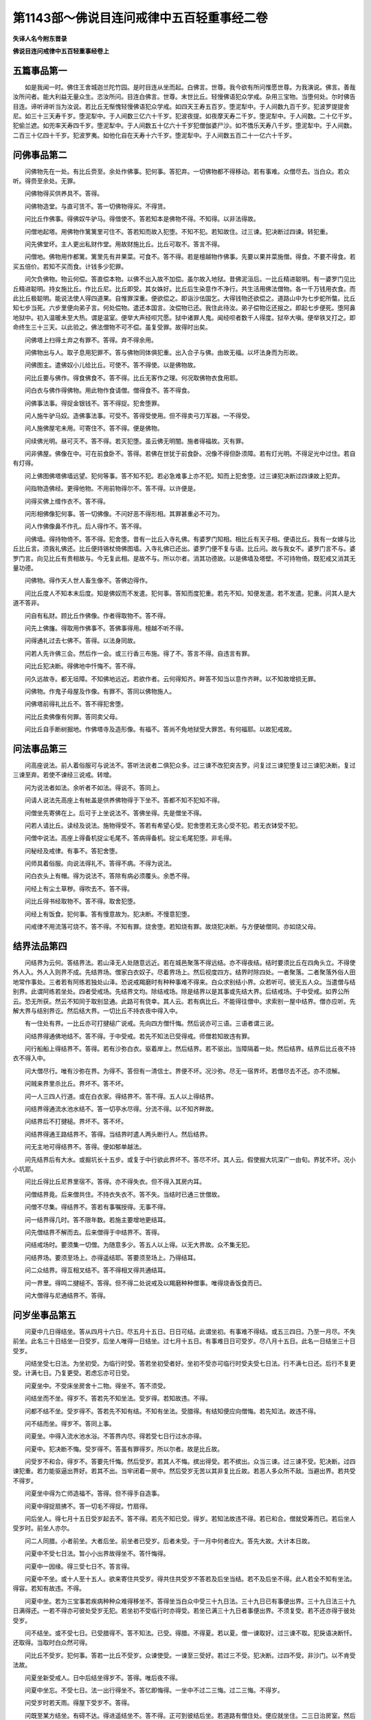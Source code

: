 第1143部～佛说目连问戒律中五百轻重事经二卷
==============================================

**失译人名今附东晋录**

**佛说目连问戒律中五百轻重事经卷上**

五篇事品第一
------------

　　如是我闻一时。佛住王舍城迦兰陀竹园。是时目连从坐而起。白佛言。世尊。我今欲有所问惟愿世尊。为我演说。佛言。善哉汝所问者。能大利益无量众生。恣汝所问。目连白佛言。世尊。末世比丘。轻慢佛语犯众学戒。杂用三宝物。当堕何处。尔时佛告目连。谛听谛听当为汝说。若比丘无惭愧轻慢佛语犯众学戒。如四天王寿五百岁。堕泥犁中。于人间数九百千岁。犯波罗提提舍尼。如三十三天寿千岁。堕泥犁中。于人间数三亿六十千岁。犯波夜提。如夜摩天寿二千岁。堕泥犁中。于人间数。二十亿千岁。犯偷兰遮。如兜率天寿四千岁。堕泥犁中。于人间数五十亿六十千岁犯僧伽婆尸沙。如不憍乐天寿八千岁。堕泥犁中。于人间数。二百三十亿四十千岁。犯波罗夷。如他化自在天寿十六千岁。堕泥犁中。于人间数五百二十一亿六十千岁。

问佛事品第二
------------

　　问佛物先在一处。有比丘赍至。余处作佛事。犯何事。答犯弃。一切佛物都不得移动。若有事难。众僧尽去。当白众。若众听。得赍至余处。无罪。

　　问佛物得买供养具不。答得。

　　问佛物造堂。与直可赁不。答一切佛物得买。不得赁。

　　问比丘作佛事。得佛奴牛驴马。得借使不。答若知本是佛物不得。不知得。以非法得故。

　　问僧地起塔。用佛物作篱篱里可住不。答若知而故入犯堕。不知不犯。若知故住。过三谏。犯决断过四谏。转犯重。

　　问先佛堂坏。主人更出私财作堂。用故财施比丘。比丘可取不。答言不得。

　　问僧地。佛物用作都篱。篱里先有井果菜。可食不。答不得。若是檀越物作佛事。先要以果并菜施僧。得食。不要不得食。若买五倍价。若知不买而食。计钱多少犯罪。

　　问欠负佛物。物云何偿。答直偿本物。以佛不出入故不加偿。虽尔故入地狱。昔佛泥洹后。一比丘精进聪明。有一婆罗门见比丘精进聪明。持女施比丘。作比丘尼。比丘即受。其女姝好。比丘后生染意作不净行。共生活用佛法僧物。各一千万钱用衣食。而此比丘极聪明。能说法使人得四道果。自惟罪深重。便欲偿之。即诣沙佉国乞。大得钱物还欲偿之。道路山中为七步蛇所螫。比丘知七步当死。六步里便向弟子言。何处偿物。遣还本国言。汝偿物已还。我住此待汝。弟子偿物讫还报之。即起七步便死。堕阿鼻地狱中。初入温暖未至大热。谓是温室。便举大声经呗咒愿。狱中诸罪人鬼。闻经呗者数千人得度。狱卒大嗔。便举铁叉打之。即命终生三十三天。以此验之。佛法僧物不可不偿。虽复受罪。故得时出矣。

　　问佛塔上扫得土弃之有罪不。答得。弃不得余用。

　　问佛物出与人。取子息用犯罪不。答与佛物同体俱犯重。出入合子与佛。由故无福。以坏法身而为形故。

　　问佛图主。遣佛奴小儿给比丘。可使不。答不得使。以是佛物故。

　　问比丘要与佛作。得食佛食不。答不得。比丘无客作之理。何况取佛物衣食用耶。

　　问白衣与佛作得佛物。用此物作食请僧。僧得食不。答不得食。

　　问佛事法事。得捉金银钱不。答不得捉。犯舍堕罪。

　　问人施牛驴马奴。造佛事法事。可受不。答得受使用。但不得卖弓刀军器。一不得受。

　　问人施佛屋宅未用。可寄住不。答不得。便是佛物。

　　问续佛光明。昼可灭不。答不得。若灭犯堕。虽云佛无明闇。施者得福故。灭有罪。

　　问非佛屋。佛像在中。可在前食卧不。答得。若佛在世犹于前食卧。况像不得但卧须障。若有灯光明。不得足光中过住。若自有灯得。

　　问上佛图佛塔佛墙远望。犯何等事。答不知不犯。若必急难事上亦不犯。知而上犯舍堕。过三谏犯决断过四谏故上犯弃。

　　问指物造佛经。更得他物。不用前物得尔不。答不得。以许便是。

　　问得买佛上缯作衣不。答不得。

　　问形相佛像犯何事。答一切佛像。不问好恶不得形相。其罪甚重必不可为。

　　问人作佛像鼻不作孔。后人得作不。答不得。

　　问佛墙。得持物倚不。答不得。犯舍堕。昔有一比丘入寺礼佛。有婆罗门知相。相比丘有天子相。便语比丘。我有一女嫁与比丘比丘言。须我礼佛还。比丘便持锡杖倚佛图墙。入寺礼佛已还出。婆罗门便不复与语。比丘问。故与我女不。婆罗门言不与。婆罗门言。向见比丘有贵相故与。今无复此相。是故不与。所以尔者。消其功德故。以是佛墙及塔壁。不可持物倚。既犯戒又消其无量功德。

　　问佛物。得作天人世人畜生像不。答佛边得作。

　　问比丘度人不知本末后度。知是佛奴而不发遣。犯何事。答知而度犯重。若先不知。知便发遣。若不发遣。犯重。问其人是大道不答非。

　　问自有私财。顾比丘作佛像。作者得取物不。答不得。

　　问先上佛旛。得取用作佛事不。答佛事得用。檀越不听不得。

　　问得通礼过去七佛不。答得。以法身同故。

　　问若人先许佛三会。然后作一会。或三行香三布施。得了不。答言不得。自违言有罪。

　　问比丘犯决断。得佛地中忏悔不。答不得。

　　问久远故寺。都无垣障。不知佛地远近。若欲作者。云何得知齐。畔答不知当以意作齐畔。以不知故增损无罪。

　　问佛物。作鬼子母屋及作像。有罪不。答同以佛物施人。

　　问佛塔前得礼比丘不。答不得犯舍堕。

　　问比丘卖佛像有何罪。答同卖父母。

　　问比丘自手断树掘地。作佛塔寺及造形像。有福不。答尚不免地狱受大罪苦。有何福耶。以故犯戒故。

问法事品第三
------------

　　问高座说法。前人着俗服可与说法不。答听法说者二俱犯众多。过三谏不改犯突吉罗。问复过三谏犯堕复过三谏犯决断。复过三谏至弃。若使不谏经三说戒。转增。

　　问为说法者如法。余听者不如法。得说不。答同上。

　　问请人说法先高座上有帐盖是供养佛物得于下坐不。答都不知不犯知不得。

　　问僧坐先寄佛在上。后可于上坐说法不。答佛坐得。先是僧坐不得。

　　问若人请比丘。读经及说法。施物得受不。答若有希望心受。犯舍堕若无贪心受不犯。若无衣钵受不犯。

　　问僧中说法。高座上得备机捉尘毛尾不。答病得备机。捉尘毛尾犯堕。非毛得。

　　问秘经及戒律。有事不。答犯舍堕。

　　问师具着俗服。向说法得礼不。答得不病。不得为说法。

　　问白衣头上有帽。得为说法不。答除有病必须覆头。余悉不得。

　　问经上有尘土草秽。得吹去不。答不得。

　　问比丘得书经取物不。答不得。取舍犯堕。

　　问经上有饭食。犯何事。答有慢意故为。犯决断。不慢意犯堕。

　　问戒律不用流落可烧不。答不得。不知有罪。烧舍堕。若知烧有罪。故烧犯决断。与方便破僧同。亦如烧父母。

结界法品第四
------------

　　问结界为云何。答结界法。若山泽无人处随意远近。若在城邑聚落不得远结。亦不得夜结。结时要须比丘在四角头立。不得使外人入。外人入则界不成。先结界场。僧家白衣奴子。尽着界场上。然后视度四方。结界时除四处。一者聚落。二者聚落外俗人田地常作事处。三者若有阿练若独处山泽。恐说戒羯磨时有种种事难不得来。白众求别结小界。众若听可。彼无五人众。当遣僧与结别界。此谓阿练若坐处。四者受戒场。先结界文均。除结戒场。除是结界以是其事或先结大界。后结戒场。于中受戒。如界公所云。恐无所获。然云不知同于取别显通。此路可有侥幸。其人云。若有病比丘。不能得往僧中。求索别一屋中结界。僧亦应听。先解大界与结别界讫。然后结大界。一切比丘不持衣夜中得入中。

　　有一住处有界。一比丘亦可打揵槌广说戒。先向四方僧忏悔。然后说亦可三语。三语者谓三说。

　　问结界得通佛地结不。答不得。于中受戒。若先不知法已受得戒。师僧若知故违有罪。

　　问行船船上得结界不。答得。若有沙弥白衣。驱着岸上。然后结界。若不驱出。当障隔着一处。然后结界。结界后比丘夜不持衣不得入中。

　　问大僧尽行。唯有沙弥在界。为得不。答但有一清信士。界便不坏。况沙弥。尽无一宿界坏。若僧尽去不还。亦不须解。

　　问贼来界里杀比丘。界坏不。答不坏。

　　问一人三四人行道。或在白衣家。得结界不。答不得。五人以上得结界。

　　问结界得通流水池水结不。答一切亭水尽得。分流不得。以不知齐畔故。

　　问结界后不打揵槌。界坏不。答不坏。

　　问结界得通王路结界不。答得。当结界时遣人两头断行人。然后结界。

　　问无主地可得结界不。答得。便如郁单越法。

　　问先结界后有大水。或掘坑长十五步。或复于中行欲此界坏不。答尽不坏。其人云。假使掘大坑深广一由旬。界犹不坏。况小小坑耶。

　　问比丘得比丘尼界里宿不。答得。亦不得失衣。但不得入其房内耳。

　　问僧结界竟。后来僧共住。不持衣失衣不。答不失。当结时已通三世僧故。

　　问僧不尽集。得结界不。答若有事嘱授得。无事不得。

　　问一结界得几时。答不限年数。若施主要增地更结耳。

　　问先僧结界不解而去。后来僧得于中结界不。答得。

　　问结戒场时。要须集一切僧。为随意多少。答五人以上得。以无大界故。众不集无犯。

　　问结界场。要须至场上。亦得遥结耶。答要须至场上。乃得结耳。

　　问二众结界。得互相叉结不。答不得相叉得共通结耳。

　　问一界里。得鸣二揵槌不。答得。但不得二处说戒及以羯磨种种僧事。唯得烧香饭食而已。

　　问大僧得与尼通结界不。答得。

问岁坐事品第五
--------------

　　问夏中几日得结坐。答从四月十六日。尽五月十五日。日日可结。此谓坐初。有事难不得结。或五三四日。乃至一月尽。不失前坐。此名三十日结坐一日受岁。后坐人唯得一日结坐。过七月十五日。有事难日日可受岁。尽八月十五日。此名一日结坐三十日受岁。

　　问结坐受七日法。为坐初受。为临行时受。答若坐初受者好。坐初不受亦可临行时受夫受七日法。行不满七日还。后行不复更受。计满七日。乃复更受。若虑忘亦可日受。

　　问夏坐中。不受床坐房舍十二物。得坐不。答不须受。

　　问结坐而不坐。得岁不。答若先不知坐法。受岁得。若知故违。不得。

　　问都不结不坐。受岁得不。答若先不知有结。不知有坐法。受腊得。有结知便应向僧悔。若先知法。故违不得。

　　问不结而坐。得岁不。答同上事。

　　问夏坐。中得入流水池水浴。不答界内尽。得若受七日行过水亦得。

　　问夏中。犯决断不悔。受岁得不。答虽有罪得岁。所以尔者。故是比丘故。

　　问受岁不和合。得岁不。答要先忏悔。然后受岁。若其人不悔。摈出得受。若不摈出。众当三谏。过三谏不受。犯决断。过四谏犯重。若力能驱逼出界好。若其不出。当牢闭着一房中。然后受岁无苦以其非复比丘故。若恶人多众所不敌。当避出界。若共受不得岁。

　　问夏坐中得为亡师造福不。答得。但不得手自造事。

　　问夏中得捉扇拂不。答一切毛不得捉。竹扇得。

　　问后坐人。得七月十五日受岁起去不。答不得。若先不知已受。得岁。若知法故违不得。若已和合。僧就受筹而已。若后坐人受岁时。前坐人亦尔。

　　问二人同腊。小者前坐。大者后坐。前坐者已受岁。后者未受。于一月中何者应大。答先大故。大计本日故。

　　问夏中不受七日法。暂小小出界故得坐不。答忏悔得。

　　问夏中一因缘。得三受七日不。答言得。

　　问夏中不坐。或十人至十五人。欲来寄住共受岁。得共住共受岁不答若及后坐当结。若不及后坐不得。此人若全不知有坐法。得容。若知有故违。不得。

　　问夏中坐。若为三宝事若疾病种种众难得移坐不。答得坐当白众中受三十九日法。三十九日已有事便出界。三十九日法三十九日满得还。一若不得亦可彼处受岁无犯。若坐初不受临行时亦得受。若坐已满三十九日者事便出界。不须复受。若不还亦得于彼处受岁。

　　问不结坐。或不受七日。已受腊得不。答不知法。已受。得腊。不得夏。若以夏。僧一谏取好。过三谏不取。犯戾语决断忏。还取得。当取时白众然可得。

　　问比丘不受岁。犯何事。答若一比丘不受岁。众谏使受。一谏至三受好。若过三不受。犯决断。过四不受。非沙门。以不肯受法故。

　　问夏坐新受戒人。日中后结坐得岁不。答得。唯后夜不得。

　　问夏中坐忘。不受七日。法一出行得坐不。答忆即悔得。一坐中不过二三悔。过二三悔。不得岁。

　　问受岁时若天雨。得屋下受岁不。答得。

　　问既至某方结坐。有碍不达。得进遥结坐不。答不得。正可到彼结后坐。若道路有僧住处。便应就坐住。二三日治房室。然后受三十九日去。若无僧住处五人以上共结界坐。然后坐留一二人守界。满三十九日乃得去。若后人不满三十九日去者。前去人不知不失坐。后人失。

　　问一人至四人。得白衣家结坐不。答不得。五人以上得。

　　问一人静处得结坐不。答先有结界。二人以上得。一人以不得。无人共受坐故。无界尽不得。若欲别坐。当更请僧结界坐然后得。

　　问比丘夏坐中。得受请他施。及受他寄物。或经十日至三月。得尔不。答作不贪受。不限时节。

　　问夏坐中。界内作有为事。得应坐不。答福事得指授。余不得。

　　问受夏坐人。云何房舍破当补治。为谓始坐坐讫时耶。答三月中破即治。

　　问受岁时尼来界内求索受岁。应与受不。答二尼以上得。一不得。所以尔时。以尼独出界犯重故。

度人事品第六
------------

　　问一人得度沙弥不。答二人得。

　　问度沙弥。得遥请和尚不。答不得。

　　问未满五腊度人。犯何事。其弟子为得戒不。答若知非法而度。犯舍堕。过三谏不止。犯决断若弟子不知是非法。得戒。若知不得。

　　问比丘都不诵戒。又不知法种种僧事。而多度人。或作三师。有所犯不。答此人尚不应食人信施况复度人。

　　问若人。父母王法不听。比丘盗将去度。犯何事。答犯重。若官人走奴。投比丘为道。比丘若知而安止。未度亦犯重。

　　问若儿前出家。父母后出家。来投其儿其儿得度不。答得。

　　问犯戒比丘。得度人不。答若犯重无复度人之理。若犯决断同上未满五腊者。若犯余轻戒。要须忏悔然后得度。

　　问白衣投一比丘欲出家。比丘即受。更为请和尚戒师。所投比丘故是师非。答非师。若后从受法者。可为法师。若依随者。可为依止师。

　　问比丘多度弟子。或作二师。都不教戒。犯何事。答犯舍堕。昔迦葉佛时。有比丘度弟子不教戒多作非法。命终生龙中。龙法。七日一受对时火。烧其身肉尽骨在。寻后还复则复烧。不能堪若。便自思惟我宿何罪致如此若耶。便观宿命。自见本作沙门不持禁戒师亦不教。便作毒念。嗔其本师。念欲伤害。会后其师。与五百人来。乘船渡海。龙便出水捉船。众人即问。汝是谁。答我是龙问汝何以捉船。答汝若下此比丘。放汝使去。问此比丘何豫汝事。都不索余人。而独索此比丘者何。龙曰本是我师不教戒我今受苦痛。是故索之。众人事不得止。便欲捉此比丘着水中。比丘曰我自入水不须见捉。即便投水丧命。以此验之。度人不可不教戒。

问受戒事品第七
--------------

　　问沙弥。犯十戒一二三不悔。受大戒得不。答若忆而不悔不得。都不忆若不知法受得。夫受戒法。师应问沙弥。汝不犯戒不。答若言犯。即教忏悔。若本师不问坛上师应。

　　问。若都不问。师犯舍堕。

　　问以受大戒。得悔沙弥时所犯不。答得忏悔法。同沙弥时悔法。

　　问沙弥坛上欲受大戒。或着俗服。脚着履屣。或衣钵不具。假借。当时为得戒不。答唯俗服。师不问不得。其余尽得。师僧犯舍堕。

　　问若有比丘。不舍戒作沙弥。或即大道人。而更受戒不。答不得。

　　问若不得戒。前所受戒。故在不。答在。

　　问后师。故是师不。答非。

　　问多人受戒。而并请一人为师。可得十人五人一时受戒不。答无此理。

　　问沙弥更受大戒。请一比丘为大戒师。而比比丘不知羯磨法及受戒法。更与请一人与受戒。以何当为师答与。受戒者是师。无戒法与者非师。

　　问坛上师僧。或着俗服。或犯禁戒。受戒者得戒不。答若受戒人知是非法不得。不知得。

　　问受戒时。众僧不和合或相打骂。为得戒不。答若坛上僧和合便得。不和不得。

　　问受戒为有时节不。答唯后夜不得。初夜中夜无灯烛亦不得。要须相睹形色乃得。

　　问受戒时。或值天雨。更移场屋下。受戒得戒不。答若欲移戒场。当先解大界更结界场。乃得受戒。不尔者不得。

　　问受戒时。或有事难不得究竟。是大比丘不。答但三羯磨讫。便是。

　　问受戒尽十三事。后诸戒师和尚。不续教戒。得戒具不。答若师不教诫。至十五日说戒专心听受。便得具足。

　　问受戒三衣不具。有持衣直。或染不染。或裁不裁。得当衣不。答尽不得。

　　问受戒时。众僧难得限齐。几僧得受大戒。答除三师五僧。以上得。

　　问沙弥。曾诈称为大道人。受大比丘礼。后得受大戒不。答不得。

　　问沙弥辞师行。事难不得还。辄于彼处。请依止师受戒。得戒不。答得戒。

　　问若比丘。诱他沙弥。将至异众。与受大戒。犯何事。彼众知应听不。答若其师有非法事。沙弥及将去者。无罪。若无非法将去者。犯重。坛上师僧犯舍堕。昔有一长老比丘。唯有一沙弥瞻视。有一比丘。辄诱将沙弥去。此老比丘无人看视。不久命终。因此制戒。不得诱他沙弥。诱他沙弥犯重。若有一比丘。见他沙弥瞻视老病人。教使舍去。沙弥若去此比丘犯重。

受施事品第八
------------

　　问比丘受檀越请。四事供养所受物。得分施人不。答得。

　　问以受四事长请。小小缘事出行。得食外食得服外药不。答施主听得。

　　问他人欲施比丘物。先问比丘有无。比丘实自有。以贪心欺彼言无。他即施物。犯何事。答贪取犯舍堕。妄语犯堕。

　　问若众僧食。偏与上座。上座得食不。答上座贪心。犯舍堕。

　　问比丘不病。称有患苦。求索好食。既得食之。犯何事。答犯重。

　　问不着三衣受食。犯何事。答犯舍堕。

　　问檀越适请二人三人。须众唱不答须唱。

　　问大比丘羯磨分物时。尼来界内。应得分不。答应得。

　　问有人寄物施一处僧。物至。后更有比丘来。分时在坐。应得分不。答打揵槌应得。不打不得。

　　问比丘行道中。妇人施物得受不。答亲里若相识。得取。

　　问比丘行道中。比丘尼施物。得受不。答施僧得受。非众不得。

　　问供僧斋米。僧去。斋主得供后人得食不。答打揵槌得食。若不打食一饱。犯弃。

　　问四月八日嚫物。七月十五日本僧已去。寺主取与后僧。后僧分取者。犯何事。答打揵槌。现在僧共分无罪。若不打揵槌。分者犯盗。

　　问白衣有贳嚫物。本道人去。与后人。后人得受不。答应取。

　　问主人本道人当来不。答言永不来咒愿取。若言或来。不得取取犯舍堕。知取犯弃。是僧物故犯。

　　问比丘治生得物。施比丘衣食。得受不。答取衣犯舍堕。穷厄无食处。彼使白衣作可食。治生道人若白众言。此物非我物。是使人物。若尔可食。若主不白众食。犯堕二三人亦可白。若道人施他人。他人言。是我物可食。

　　问比丘得出物不。答不得犯舍堕。

　　问长受百日请。中间得受他一食二食不。答施主听得。不听不得。

　　问比丘食或唅一口饮吐之取一抟饭弃之犯事不。答犯舍堕。

　　问乞食长得。与人不。答先无贪心取。长得施众生。若无众生。举着树头。有众生啖好若。无明日还自受水取食。不得弃以信施重故。所以还得自取者。以更无主故。如郁单越取食法。

　　问主人殷勤得长受请不。答若其处得行道。无难无短乏得往。

　　问主人请食。得遣人代不。答主人意无在得若主人嫌代去。犯舍堕。

　　问鬼子母食。可食不。答咒愿然后可食。

　　问主人施比丘牛马奴供食。直得取不。答得取用。不得卖。弓刀一切凶器仗。皆不得受。

　　问人自出物供斋。斋竟去。余物后僧来。得食不。答打揵槌得不打犯盗。

　　问比丘共盘食他分。犯何事。答若问听无罪。不听取食犯堕。若不问亦犯堕。所以不犯者。以共仰手故受。

　　问比丘乞。前人问好。比丘非答。是得物至。犯何事。答实好言好犯堕。不好言好犯弃。

　　问比丘一切长物。施人言。我后须还自取。得尔不。答得与可信者。然后更语一人。我物施某比丘。若取还语。不得辄取。

疾病事品第九
------------

　　问比丘病得离钵食不。答重病得。小病不得。

　　问比丘疾病。三衣不持犯何事。答大困无所识知得。有觉知不得。

　　问看病人不语病者。私用钱与他病人。作食汤药。犯何事。答若用五钱犯弃。若后语病者欢喜。不犯。若病人恚不偿。犯弃。

　　问为病故。主人日供一百钱。五十便足。余者得与余病者作食不。答病者自与便得。

　　问病比丘无人看。比丘得与作食不。答山野无人处日中不得往还得作。七日先净薪米。受取得作。

　　问病人须酒。一升二升下药可与不。答若师言必瘥。得和药服。不得空服。

　　问比丘病得服气不。答不得。同外道故。

　　问比丘肿病。得使人唾咒不。答得。

　　问比丘病。困或阙衣钵施众。或卖用作福德犯何事。答若更得弊故。即受得。无有犯舍堕。

死亡事品第十
------------

　　问亡比丘物。都不打揵槌。不羯磨而分犯何事。答界里一人以上。尽得打揵槌羯磨。若不羯磨而打揵槌亦不羯磨。尽犯弃。所以尔者。亡比丘物。尽属四方僧故。不得辄分。若界外五人以上。得羯磨分。不打揵槌。以无界故。四人以下不得羯磨分。若分犯弃。当赍诣僧中若自取赍去。至异众。初入界不犯。出则犯弃。如是复至余众。一出界一犯弃。弟子持师物去。亦尔。

　　问比丘亡。弟子不。持师物与众。辄自分处供养僧。僧可食不。答其弟子先知法者有罪。僧不打槌不羯磨而食。犯舍堕。

　　问若师亡。僧羯磨分物。弟子应得分不。答应得。即是僧故。

　　问师亡。更无余僧。唯有弟子。或五戒十戒。得羯磨分此物不。答即是僧故得分。但打揵槌羯磨。不打不羯磨不。得。

　　问病者无常。供病余物。后人得与余病者不。答此是僧物。不得辄与。直五钱犯弃。

　　问师徒父母兄弟死。得哭不。答不得。一举声犯舍堕。可小小泣涕而已。

　　问或比丘死时在。羯磨时不在。或死时不在。羯磨时在。各应得分不。答及羯磨尽得。死时在。羯磨时不在。不得。

　　问比丘死。后人与买棺木衣服。葬埋与者。犯何事。答曰白僧与泥洹僧僧祇支自覆。自余应入僧师物。一切不得埋埋过五钱犯弃。若弟子私物得。亡者知法。已得分处分者。无罪。

　　问父母诸亲死。比丘与办衣棺木埋不。答不得。若父母亡日。若病无人供养乞食与半。若自能绳线不得与食。犯舍堕。与衣犯舍堕。况复棺木葬埋耶。

　　问病者无常。衣钵先与看病者竟不羯磨。看病者卖为饭僧。得食不。答众未得羯磨食众犯舍堕。若看病者不知法。已作羯磨得食。若未作众当语法。

　　问比丘借人物。前人死。得还自取不。答一切不得自取取犯突吉罗。白众。众还得取。众不还犯突吉罗。若众不与。强取犯舍堕。

　　问比丘得为亡师起塔不。答自物得用。师物作不得。

　　问比丘得向师冢礼不。答得。难曰生是我师。已死尚非比丘。唯枯骨而已。何由向礼。答若佛在世应供养恭敬。泥洹后亦是枯骨何以供养耶。师生以法益人。后亦应恭敬礼拜有何过也。

　　问分物时羯磨已讫。更有僧来得分不答若羯磨讫。不与无咎。若及后羯磨犹故得分。

问三衣事品第十一
----------------

　　问三衣事浣要须舍不。答须舍。若不舍犯舍堕。当施与人。还乃得更受。

　　问三衣尽得条成不。答大衣得。中衣小衣不得。

　　问小衣得着烧香上讲不。答无中衣得。若不近身体净洁亦得。

　　问浣衣出帛。得用米粘不。答不得犯舍堕。日日从沙弥白衣受乃得着。

　　问三衣应施里不。答里施不施亦得。

　　问大衣得着上讲礼拜不。答无中衣得。

　　问三衣得用生绢作不。答一切生绢衣不见身者得着。

　　问比丘嗔忿。自坏衣钵锡杖。犯何事。答嗔恼自坏三衣钵。犯舍堕。坏锡杖犯舍堕。坏他物。计钱犯事。

　　问三衣得借人不。答不得出界经宿。若同界内得不限日数。

　　问入聚落中不被大衣。犯何事。答着肩上去不犯。若僧使或为病人持去。不犯。

　　问三衣破补便得受须。复施他人耶。答破容猫子脚。便应施人。人还乃得补受。若先补后施人亦得。

**佛说目连问戒律中五百轻重事经卷下**

钵事品第十二
------------

　　问钵云何失。答若缘缺。若穿穴。若裂。若油不舍。尽是失。缘缺穿穴不可复持。裂者缀已施人。人还更受。油不舍亦尔。若弃出界经宿不失。

　　问钵得合覆着壁上不。答若巾裹得。合净处。着若囊或悬壁好。不得覆着壁上。昔六群比丘覆钵壁上堕地即破。佛因此制戒。自今已后不得覆钵壁上。覆钵壁上者犯舍。堕地者犯舍堕。

　　问比丘早起得用钵食不用有何咎耶。答一切食皆应用钵。若一日都不用钵。犯堕。

　　问比丘食饭欲尽。得侧钵括取饭不。答得。

　　问食后已讫。更啖余果。手得离钵不。答得。若食未讫亦得暂离。

　　问比丘食钵要当擎。得放地不。答要当擎。若放地亦不犯戒。

　　问比丘以器盛饭。停着钵中。得互用钵食不。答不得。犯舍堕。

　　问钵得炊作食不。答不得炊。犯舍堕。

问杂事品第十三
--------------

　　问比丘或被劫盗物未出界。主见本物不知诸物。得取不。答得取。即取即用九十事中宝相似者。当先作念。若有人认者不得取。无认者白众得取若无众。作界内物取。不以为已取物。

　　问众僧打揵槌食。而限外僧来不与食。犯何事。答便是失利。得突吉罗。

　　问先比丘教化作百人斋。长一人以上应受不。教化比丘有犯不。答打揵槌食应受。教化者无犯。所以尔者打揵槌谓僧多过失。揵槌法。要作意请四方僧。僧来若多若少。一切分财饮食其于无咎。

　　问比丘教化白衣供养众僧。若有外人来乞索。得与一升五升不。答不得若知非法故与过五钱犯弃。若白众听得。

　　问主人供养诸僧。长请一日百钱。用五十自供。残者得余用不。答打揵槌得。若无衣钵。不打揵槌。众和合得减用。若自损施客僧最善。

　　问主人请比丘。十日供十日食。残用作五三日好食犯何事答不犯。但不得更索。索犯舍堕。若不满十日去。亦犯舍堕。

　　问主人请供十日食。自裁作一月食得不。答打揵槌得。若不打揵槌。僧有出去者。若不施后人食。后人食己分。尽食他分一饱。犯弃不饱犯舍堕。

　　问父母兄弟破坏。得乞物赎不。答得。但不得。称已。须乞父母兄弟得。若用讫有长不。得自入。还属所赎者。若语听用犯堕不听用而用。犯弃。

　　问至酤酒家得乞财不。无事得坐语不。答酤酒门一切不得入。若入犯堕。更有余门得入。若请比丘会。当问能受一日戒不。若言能。与受得住。若不受但能一日不酤酒得住。屠家亦尔。

　　问劝人饮酒。犯何事。答强劝不饮犯突吉罗。若饮犯堕。

　　问道人寄白衣物此人过期不来。与余比丘得取不。答不得取。若活是有主物。若死是僧物。

　　问比丘暮得捉火行不。答曰冬得夏然烛亦得。若把火犯堕。

　　问本物直一匹因行至他方卖得五三匹可取不。答不得犯舍堕。

　　问一切戏负他物不偿犯何事。答戏。取物及与尽犯舍堕。

　　问比丘尝食得食不。答不得。知而食犯舍堕。前尝食人亦犯堕。若不即忏。其罪日增。昔有一执事比丘。恒知处分当作饮食。常手拄器言。取是用是。日日常尔。不忏命终。后堕饿鬼中。有一比丘无著。于夜上厕。闻呻唤声。问汝是谁。答我言是饿鬼。问本作何行堕饿鬼中。答于此寺中为僧执事。问汝本精进。何由堕饿鬼中。答不净食与众僧无著。问云何不净。答众僧有种种盆器。器盛食见以指拄器。教取是用是物。犯堕。三说诫不悔。转至重。以是故。堕饿鬼中。两手擘胸。裂皮破肉抟喉吹噀。问何以擘胸。答虫啖身痛故。问何以抟喉吹噀。以口中虫故复。问何以呻唤。答饿极欲死故。问欲食何物。答意欲食粪。而不能得。问何故不得。答以诸饿鬼推排不能前无著言。我知柰何。鬼言。愿众僧见为咒愿。答可尔。无著即还向众说。彼人堕饿鬼。众僧问。本行精进何堕恶趣。答本以不净食与僧。而不悔故。愿与咒愿。便得食粪。不复呻唤。以是证故知大比丘。不得手造饮食及拄触僧器物。若非僧器。手受得行与僧。无犯。

　　问师令弟子贩卖作诸非法。得远离师不。答得舍去。有四因缘应住。一者与法与食。不与衣钵应住。二者与法与衣钵。不与食应住。三者与法衣钵与食应住。四者与法。不与衣钵不与食应住。若师都不与法不与衣钵食应去。

　　问夫净。何者须净。净有几事。答果菜须刀手火净。唯谷米须火净。果已净子。无苦。

　　问礼拜得着靴鞋履不。答净者得。

　　问画作旛华卖得物犯何事。答犯舍堕。

　　问比丘教他贩卖犯何事。答犯舍堕。

　　问比丘畜奴牛驴马。犯何事。答犯舍堕。不悔转增。

　　问比丘授人为道。未度得食僧食不。答白僧得。不白犯堕。

　　问为僧乞食道路。己身得食不。答若去时先白僧。僧听好。若不白。还白听亦好。若不听还偿。若不偿犯重。

　　问若他人持食具。寄屋中经宿有犯不。答不犯。

　　问续明油一升二升。得着自房中不。答得。

　　问药酒得着自房中不。答病得七日。

　　问都不用杨枝。有犯不。答犯舍堕。

　　问未晓得用杨枝不。答明星出后得用。

　　问中食后口。得用杨枝不。答得用。若不用。纯灰皂荚汁。都不用犯堕。过中亦犯堕。中后除药。一切草木有形之味。不得入口。犯舍堕。

　　问若无杨枝。口得用一切余木不。答尽得。

　　问贫乏得入市乞不。答中前得。中后不得。亦不得乞钱。若欲乞钱。当将一白衣。沙弥亦不得。

　　问人捉比丘卖。得走不。答初时得。经主不得。

　　问比丘戏得物得作食请。比丘得食不。答不得。犯舍堕。

　　问比丘尼不精进。可劝罢道不。答无此理。

　　问合药施人。而不知裁节。服者死。犯何事。答好心与无犯。恶心与犯重。

　　问比丘或十腊五腊。竟不诵戒。犯何事。答若不诵戒食人信施日日犯盗。若先不知。犹得忏悔。

　　问一切鬼神屋。可寄宿不。答在路得宿。有触扰意住。犯堕。

　　问比丘啖生肉。犯何事。答犯堕。

　　问二男行欲不竟。犯何事。答犯决断。

　　问二男欲口戏拟便止。犯何事。答犯堕。成者犯决断。

　　问床席。他人于上行欲。其处可住不。答见处净洗可住。

　　问以唱僧跋。上座未食。下座先食。犯何事答闻唱便食不犯。

　　问比丘不具六物。犯何事。答不乞作。犯舍堕。若乞不能得。不犯。

　　问比丘大寒得通衣卧不。答着衣得。

　　问比丘自称贵姓及持戒强力乞得。犯何事。答犯舍堕。

　　问姊妹有肿病。或有痛处。比丘手按此处可治。犯何事。答若起心。犯决断。不起犯舍堕。

　　问妹姊无儿息。语比丘教我方术。比丘即教犯何事。答犯决断。

　　问寄比丘物与。人竟不与。犯何事。答自取不过。犯重。着故坏还。计直轻重。

　　问聚落中都不着衣。犯何事。答犯舍堕。

　　问比丘啼。犯何事。答若聚落众中一作。犯舍堕。三谏不休。犯决断。

　　问聚落中持弓刀看。犯何事答先不知法无犯。知突吉罗罪。

　　问比丘骑乘犯何事。雄者一住犯过。三谏不止犯决断。雌者一载犯决断。

　　问聚落中。比丘看白衣斗。犯何事。答犯舍堕。

　　问比丘暂捉棋子五木而戏。犯何事。答犯堕。

　　问聚落中。三岁小儿抱呜口。犯何事。答犯堕。

　　问聚落中。合白衣相扑。犯何事。答犯突吉罗。

　　问聚落中。看白衣合畜生。犯何事答知非法故看。犯舍堕。不知不犯。内起淫心。口有染污言。犯决断。

　　问比丘食不足。得嘱未具戒者不。答得。唯除婆罗门。

　　问山中旷野中。见一无主器物。可取用不。答得用。要须语王。若王家之人。若语余人得用。不得持去。犯舍堕。

　　问道人作医得取物不。答若慈心持得作。恶心不得。无衣钵。前人与得取若有衣钵。前人强与为福事得取。若人不与亦不得为福乞。犯舍堕。

　　问食巾或少多。酱菜饭羹堕上。要须浣不答不污亦须日浣。若有沙弥白衣付之日从受。不犯若已付着室中无苦。若不付有不浣。犯舍堕。

　　问比丘私房小小出不闭户。有犯不。答犯舍堕。

　　问比丘私房内拍手笑。犯何事。答犯舍堕。

　　问比丘得踯过小水小坑不。答不得。犯堕。昔有一优婆塞。请一比丘欲与作一领好衣。比丘即随去。中道有一小水。比丘便踯度。此优婆塞便嫌。心念。我谓是好比丘。欲与一领好衣而更跳踯沟坑。我归当与半领衣。此是无著知其人念。前行见水复故踯过。贤者复念。我归当与一张粗氎。前行见水复踯过。贤者复念。我归当与一顿食。无著复知其念。前行见水便举衣涉渡。贤者问比丘。何以不踯渡。比丘言。卿前与我一领衣已。一踯过水。正得半领。复一踯。正得一张粗[疊*毛]。复一踯正得一顿食。我今所不踯者。恐复失食。贤者乃知是得道人。便向忏悔。将归大供养。以此验之。知比丘不得踯过坑水。

　　问比丘走。犯何事。答犯堕。有急事不犯。

　　问有人。出家之后。还来盗本家物。犯何事。答犯弃所以尔者。初出家时。一切尽舍。非己物故。

　　问比丘本在俗时。共父母兄弟藏物。出家后家人尽死。比丘还自来取物。犯何事答若自取犯弃。若有所亲白衣。可说便取作福应分半与官。所以尔者。此物无主。应属官。不得全取。取犯重。

　　问师更受戒小弟子。弟子得下腊下戒及在下行不。若不下得为作礼不。答都无此理。

　　问比丘行他田地中。或有苗或无苗有事不答有苗。犯堕。急事不犯。无苗尽得。

　　问大悔人已发露。或五三日。或有难。众僧分散。罪得决不。答更求众乃决问王者。

　　问比丘吉凶事。比丘为说。然后供养。犯何事。答若得食犯堕。得衣犯舍堕。若说征伐得供养。犯重。

　　问比丘有缘事。俗田行不。答得。

　　问比丘未满五腊不依止。犯何事。答不依止师。若饮水食饭。日日犯盗。若先不知法。犹得忏悔。

　　问若比丘或十腊不诵戒。答同上依止。

　　问比丘市卖。自誉己物过价。前人信贵买。犯何事。答犯盗。

　　问比丘行回路。有食无人受。云何得食答正得舒一手下向一捉食便止。过犯舍堕。

　　问比丘船行。水奔不得下。得水中便利不。答得。

　　问比丘。书经竹木上。诵讫拭去。犯事不。答犯舍堕。

　　问未满五腊。得并入诵律不。答不得为。可粗教诫而已。若诵犯舍堕。大戒不灭沙弥戒故是沙弥非。答非问比丘昼眠。犯何事答开户不得。犯堕。

　　问比丘得倚壁伏地不。答私房得。众中不得犯堕。

　　问比丘舍内都不着三衣。犯何事。答坐禅诵经不着。犯堕。

　　问比丘行道着泥洹僧。得系脚不。答大寒得。

　　问比丘畜漆器犯何事。答漆木器尽不得。用犯堕。

　　问比丘已食手。或搪饮食污手。更得受食不。答得。

　　问比丘至上房中不坐辄坐犯何事。答犯堕。

　　问比丘旋塔。或比丘尼优婆夷随后从。有犯不。答若有优婆塞。不犯。

　　问比丘生菜已净。有根得食不。答得。

　　问弟子远行寄师物。或师寄弟子。过期不还或经年岁。可取用不。答若去时无言不得用若知在是有主物。若死是四方僧物。

　　问比丘教白衣。不祭一切亡人。为是理不。答非。假使父母不食。敬心供养。亦得其福。

　　问众中得共师并坐不。答不接得共盘食。

　　问比丘不褰三衣礼佛。犯何事。答众多。

　　问比丘得手自合药不。答被净草得。

　　问比丘休道意已。着俗服经时。向其尊礼拜然后来投众。求复常位。为应听不。答若不舍戒者。应听。

　　问比丘知其父母兄弟破落属人。而不购赎。有罪不。答若为行道不赎。无罪。

　　问若人白僧称言圣众。得然可不。答不得然可。

　　问若人持物施僧。言施圣众应受不。答若不言。得分得取。以众通有俗故。

　　问行道过水使人负渡。犯何事。答若不老病。犯堕。

　　问众僧家奴。比丘得小小倩使不。答小小取与得。大事不得。

　　问比丘养爪甲长。犯何事。答犯堕。

　　问上座比丘未浴。下坐于前浴。有犯不。答犯堕。

　　问比丘器中忽有异物。或复弊故不知谁许。可取用不。复可弃不。答与僧。不得私用。

　　问有一住处多来去僧。所有遗亡。或是神。或是弊衣。永无取用者。可取不。答与众僧。众僧停一月一岁。后得用。若后主来。僧物偿。若是贵珍宝众后不能偿者。勿用。

　　问比丘有知旧白衣来造已。得语上座维那持僧食与不。答僧先令得不令不得。

　　问比丘舍道还俗。后更出家。前师故是师非。答非是。

　　问临坛诸师。僧可呼言师不。答无此理。不从受法者。尽不得为师。

　　问一切师。得呼为和尚不。称为弟子不。答不得。正可敬重。如俗中之尊。

三自归事品第十四
----------------

　　问三自归趣得人受。复有不应受者答除五逆罪得。

　　问三自归斯行何事。答身口意不行邪事。及不随邪见师。

　　问云何犯三自归。答好邪见。随外道师。

　　问若犯三自归。云何悔。答向本师悔。若无本师。向余比丘亦得。

　　问若不能持。得还不。答得。

　　问若还。还云何。向本师若一比丘言。我从今日已后。不复能归佛法归比丘僧。如是三说。若不满三。故成就三归。

　　问或人受三自归。乃悔宿命恶逆。为是理非。答无此理。

　　问三归正得从一人受。复得从三人。各得受一归不。答不得。

　　问受三归法。要终身。复可得一年半年十日五日不。答随意多少。问若从师受一年半年自归。日满后。故是师非。答一从受法。终身是师。

　　问三自归。得但受一二归不。答不得。

　　问受三归现前无师。得逢从文受不。答不得。

　　问先受三归犯不悔。得更受不。答不得。要当悔。若欲当受。舍先所受。若不舍。更受者。不得。

五戒事品第十五
--------------

　　问不受三归。得受五戒不。答不得。

　　问若受三归。犯而不悔者。得受五戒不。答不得。

　　问受五戒法。可得但受五日十日一年二年不。答随意多少。

　　问受五戒不悔。得更受不。答不舍不得更受。不悔亦不得舍。

　　问五戒尽得悔不。答若杀人。淫其所尊及比丘尼。盗三尊财者不得悔。余得悔。

　　问五戒若不能持。得中还不。答得还。若欲都还五戒者。合三自归还言。从今日佛非我尊。我非佛弟子。如是至三法。亦尔。若还一二三四者。但言。我从今日不能复持某戒。如是至三。若不满三。戒犹成就。

　　问五戒可从五师各一戒不。答得。

　　问既受五戒遍所重。可但分还一二不。答得。

　　问五戒可但受一二三不。答得随意多少。

　　问比丘犯重戒。或犯酒戒得不。答不得。

　　问颇有八戒白衣不。答无。唯有八关斋。

十戒事品第十六
--------------

　　问不受五戒。得受十戒不。答若先三自归得。以十戒中即有五戒。亦不复受。

　　问犯五戒不悔。得受十戒不。答不得。若先不知悔已受。而不悔不得。

　　问若师犯重戒。从受十戒得不。答不得。

　　问若犯重戒。从受十戒得不。答不得。

　　问沙弥犯十戒。尽得悔不。答同上五戒。

问沙弥品第十七
--------------

　　问悔须众不。答不须众。但向本师得了。若现在无师。向余一比丘亦得。

　　问沙弥半月一说戒不。答无此理。所以尔者。以沙弥戒不成俗人。然终已可说。须十五日一集。

　　问沙弥犯戒。得还向沙弥悔不。答不得。

　　问沙弥得着俗服不。答不得。

　　问师有种种违法事。沙弥得舍更求师不。答得。

　　问沙弥叛师。以白衣师综习俗。竟不舍。或经年月。还来投师。故是沙弥非。但悔过而已。不须更受戒耶。答故是沙弥。但向师忏本。不舍戒不得更受。受亦不得戒。

　　问沙弥为贼所抄。经历年月。或转经主。得逃不。答转经主。不得。

　　问沙弥犯禁。师僧已摈。谢得更出家不。答若不舍戒。故是沙弥。可忏而已。

　　问白衣时。从沙弥受五戒。然后出家受大戒。本师故是沙弥。得呼为师不。答得呼为师。但不得为礼。沙弥应作礼。白衣时从尼受五戒。然后出家亦尔。

　　问比丘贪资之物。其罪甚重。昔有一比丘。贪着一铜铙。死后作饿鬼。众分物竟。便来现其身。绝大黤黮如纯黑云。诸比丘惊怪。此是何物。众中有得道者言。是死比丘。贪着铙故堕饿鬼中。今故贪惜来欲索之。诸比丘即以铙还既得便捉。舌舐放地而去。诸比丘还取之。而绝臭不可近。复使人更铸作器。犹臭不可用。以此验之。知贪为大患。比丘贪着衣服。乃有自焚之酷。昔有一比丘。喜作衣昼夜染着。得病困笃自知当死。便举头视衣。内起毒想言。我死后谁敢着我此服者。不久便命终作化生蛇。还来缠衣。众与死比丘出烧。葬讫。遣人往取衣物。见蛇缠衣。近胭吐毒。不敢近。即还白众具说所见。诸比丘便共往看之。都无敢近者。有一比丘得道。便入四等观四等观。毒不中。便往近之语言。此本是汝衣。今非汝有。何以护之便即舍去。不远入一草。毒火出然草。还自烧身命终。即入地狱。地狱一日之中三过被烧。皆由贪害。

岁坐竟忏悔文
------------

　　若僧听多萨阿竭。所受岁坐比丘应尔。我从岁始至今岁竟。六月中多所违失。违失者。戒事。除二鼻贰事。余不除是。世尊集和僧所教敕。今我是思念。共诸君发露陈说。所违失事。君各忍受。我若九十日无世尊定。无世尊智。无世尊戒故。多犯。无世尊智。无世尊戒。故犯。无世尊戒故犯。无世尊智故。多失教事。无世尊定故多犯乱意。或念欲法。不行欲事。或念盗法不行盗事。或念杀法不行杀事。或念欺法不行欺事。或念僧伽婆尸沙法。不行僧伽婆尸沙事此九十日中。所犯事通威仪。

　　问白衣欲出家。比丘即受。更为请师不。故是师非。答非师。若从受法者可为师。若依随者。可为依止师。

　　问若有比丘。不舍作沙弥戒即大道人。而更受戒。为僧不。答得。

　　问若不得戒前所受戒。故在不。答在。

　　问复师。是非。答非。

　　问多人受戒。而并请一人为师。可得十人五人一时受不。答无此理。问沙弥受大戒。请一比丘为大戒师。而此比丘。不知羯磨及受戒法。受转请一人与受。以何者为师。答与戒者为师。是无法非师。

　　授五戒比丘。唯得授婆罗门。于余者尼。授比丘不得。问中间事问者。犯僧残。

　　问一切所有。王者不全施得不。答王者不嫌。便得。

　　问见人行欲不呵。犯事不。答前人可谏。不谏犯舍堕。若不可谏。向一比丘好发露。

　　问比丘先犯事。更受戒得共住不。答犯重。不得更受戒。决断讲过得。更作不悔。亦不得。况得共住。

　　问有急事。比丘持弓箭上船。可随去不。答主犯重。寄载犯舍堕。

　　问比丘官逼作非法。犯何事。答不得作。

　　问二男共戏便止。犯何事。答成犯决断。

　　问比丘盗听二男行欲。犯何事。答无欲心听犯舍堕。有欲心听。身不失犯突吉罗。

　　问比丘病不能行得乘车马不。答雄者尽得。雌者无想犯舍堕。有想犯决断。不知是雌无罪。

　　问比丘嫌经不好。卖去更作好者。犯何事。答卖经。如卖父母罪同。

　　问二男角力。犯何事。答犯堕。

　　问畜生行欲。比丘验令全别离。犯何事。答犯舍堕。

　　问着小衣行留大衣。得受人施不。答言得。

　　问比丘夏中。得受僧物不。答若施僧物。即应分。不得停。

　　问比丘有好知家。结事委任之。更异比丘从乞得物。犯何事。答观主人意恶不得。犯舍堕。知主意好得取。

　　问鸠雀于人舍内作窠。比丘破。或塞鼠孔。犯何事。答鸠雀未有子。得去。有子不得。鼠穴唯有一孔。不得塞。若有内外孔。得塞内者。

　　问比丘得与师。及同学得作书不。答在他方情通。异国不得。

　　问人出家。王法父母不听。为得戒不。答不得。

　　尔时目连。从座而起。白佛言。世尊。快说毗尼。于如来灭度后。谁受持如是毗尼。佛言。目连。思学毗尼者。当知是人。能修行如是毗尼。佛告目连。吾灭度后。若有比丘比丘尼。诽谤如是毗尼者。当知是人是魔朋侣。非吾弟子。如是人辈。世世学道不成。不出三界。吾今怜愍诸众生辈。是时目连。闻佛所说。欢喜奉行。
